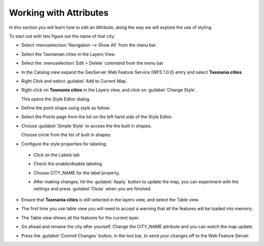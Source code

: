 Working with Attributes
=======================

In this section you will learn how to edit an Attribute, along the way we will explore the use of styling.

To start out with lets figure out the name of that city:

* Select :menuselection:`Navigation --> Show All` from the menu bar.

* Select the Tasmanian cities in the Layers View.

  .. image:: images/TasmanianCitiesInlayersView.png
    :width: 4.701cm
    :height: 2.649cm
  
* Select the :menuselection:`Edit > Delete` command from the menu bar

* In the Catalog view expand the GeoServer Web Feature Service (WFS 1.0.0) entry and select **Tasmania cities**.

  .. image:: images/AddTasmaniaCitiesFromGeoServer.png
    :width: 13.91cm
    :height: 4.33cm

* Right Click and select :guilabel:`Add to Current Map`.

* Right click on **Tasmania cities** in the Layers view, and click on :guilabel:`Change Style`.
  
  .. image:: images/ChangeStyleForTasmaniaCitiesLayer.png
    :width: 6.331cm
    :height: 5.41cm
  
  This opens the Style Editor dialog.

* Define the point shape using style as follow:

* Select the Points page from the list on the left hand side of the Style Editor.

* Choose :guilabel:`Simple Style` to access the the built in shapes.


  .. image:: images/10000000000003CD000002D6317F97A2.png
    :width: 14.12cm
    :height: 10.539cm

  Choose circle from the list of built in shapes.

* Configure the style properties for labeling:

 * Click on the Labels tab

 * Check the enable/disable labeling

 * Choose CITY_NAME for the label property.
  
   .. image:: images/1000000000000181000002148DF89435.png
      :width: 5.59cm
      :height: 7.721cm

 * After making changes, hit the  :guilabel:`Apply` button to update the map, you can experiment with the settings and press
   :guilabel:`Close` when you are finished.

* Ensure that **Tasmania cities** is still selected in the layers view, and select the Table view.

* The first time you use table view you will need to accept a warning that all the features will be loaded into memory.

  .. image:: images/1000000000000214000000D8E5C9CDB2.png
    :width: 9.85cm
    :height: 3.96cm


* The Table view shows all the features for the current layer.

  .. image:: images/10000000000002EE0000010E41AFEB49.png
    :width: 10.88cm
    :height: 3.919cm

* Go ahead and rename the city after yourself. Change the CITY_NAME attribute and you can watch the map update.
  
  .. image:: images/10000000000002EB0000028E8B0BDDA9.png
    :width: 10.841cm
    :height: 9.49cm

* Press the :guilabel:`Commit Changes` button, in the tool bar, to send your changes off to the Web Feature Server.
